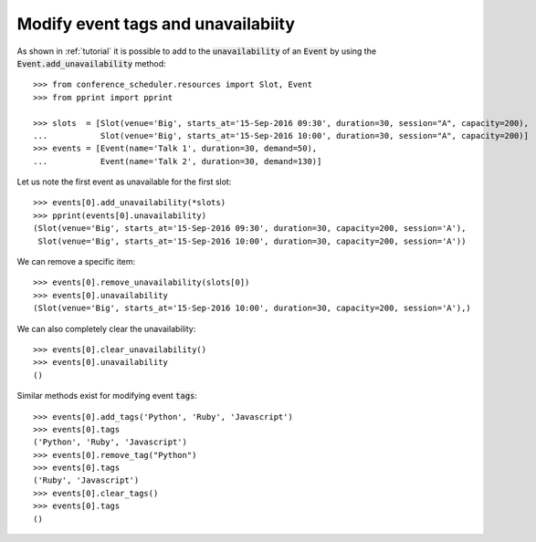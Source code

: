 Modify event tags and unavailabiity
===================================

As shown in :ref:`tutorial` it is possible to add to the :code:`unavailability`
of an :code:`Event` by using the :code:`Event.add_unavailability` method::

    >>> from conference_scheduler.resources import Slot, Event
    >>> from pprint import pprint

    >>> slots  = [Slot(venue='Big', starts_at='15-Sep-2016 09:30', duration=30, session="A", capacity=200),
    ...           Slot(venue='Big', starts_at='15-Sep-2016 10:00', duration=30, session="A", capacity=200)]
    >>> events = [Event(name='Talk 1', duration=30, demand=50),
    ...           Event(name='Talk 2', duration=30, demand=130)]

Let us note the first event as unavailable for the first slot::

    >>> events[0].add_unavailability(*slots)
    >>> pprint(events[0].unavailability)
    (Slot(venue='Big', starts_at='15-Sep-2016 09:30', duration=30, capacity=200, session='A'),
     Slot(venue='Big', starts_at='15-Sep-2016 10:00', duration=30, capacity=200, session='A'))

We can remove a specific item::

    >>> events[0].remove_unavailability(slots[0])
    >>> events[0].unavailability
    (Slot(venue='Big', starts_at='15-Sep-2016 10:00', duration=30, capacity=200, session='A'),)

We can also completely clear the unavailability::

    >>> events[0].clear_unavailability()
    >>> events[0].unavailability
    ()

Similar methods exist for modifying event :code:`tags`::

    >>> events[0].add_tags('Python', 'Ruby', 'Javascript')
    >>> events[0].tags
    ('Python', 'Ruby', 'Javascript')
    >>> events[0].remove_tag("Python")
    >>> events[0].tags
    ('Ruby', 'Javascript')
    >>> events[0].clear_tags()
    >>> events[0].tags
    ()
